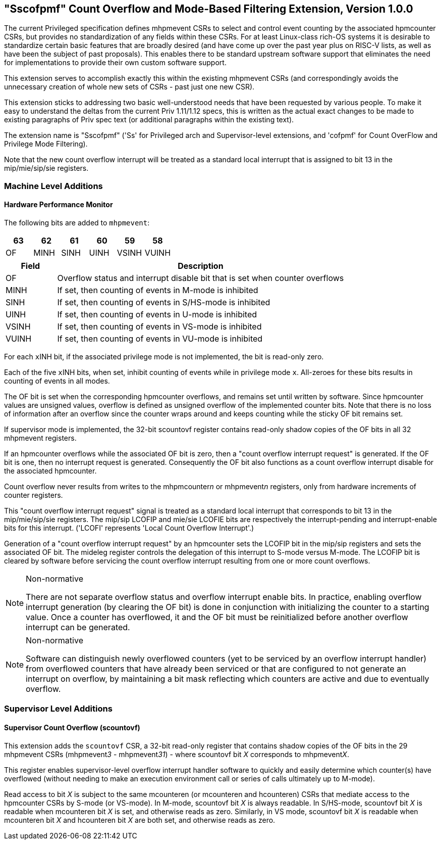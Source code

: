 [[Sscofpmf]]
== "Sscofpmf" Count Overflow and Mode-Based Filtering Extension, Version 1.0.0

The current Privileged specification defines mhpmevent CSRs to select and
control event counting by the associated hpmcounter CSRs, but provides no
standardization of any fields within these CSRs. For at least Linux-class
rich-OS systems it is desirable to standardize certain basic features that are
broadly desired (and have come up over the past year plus on RISC-V lists, as
well as have been the subject of past proposals). This enables there to be
standard upstream software support that eliminates the need for implementations
to provide their own custom software support.

This extension serves to accomplish exactly this within the existing mhpmevent
CSRs (and correspondingly avoids the unnecessary creation of whole new sets of
CSRs - past just one new CSR).

This extension sticks to addressing two basic well-understood needs that have
been requested by various people. To make it easy to understand the deltas from
the current Priv 1.11/1.12 specs, this is written as the actual exact changes
to be made to existing paragraphs of Priv spec text (or additional paragraphs
within the existing text).

The extension name is "Sscofpmf" ('Ss' for Privileged arch and Supervisor-level
extensions, and 'cofpmf' for Count OverFlow and Privilege Mode Filtering).

Note that the new count overflow interrupt will be treated as a standard local
interrupt that is assigned to bit 13 in the mip/mie/sip/sie registers.

=== Machine Level Additions

==== Hardware Performance Monitor

The following bits are added to `mhpmevent`:

[cols="^1,^1,^1,^1,^1,^1",stripes=even,options="header"]
|====
|63 |62 |61 |60 |59 |58
|OF |MINH |SINH |UINH |VSINH |VUINH
|====

[cols="15%,85%",options="header"]
|====
| Field | Description
| OF | Overflow status and interrupt disable bit that is set when counter overflows
| MINH | If set, then counting of events in M-mode is inhibited
| SINH | If set, then counting of events in S/HS-mode is inhibited
| UINH | If set, then counting of events in U-mode is inhibited
| VSINH | If set, then counting of events in VS-mode is inhibited
| VUINH | If set, then counting of events in VU-mode is inhibited
|====

For each ``x``INH bit, if the associated privilege mode is not implemented,
the bit is read-only zero.

Each of the five ``x``INH bits, when set, inhibit counting of events while in
privilege mode ``x``. All-zeroes for these bits results in counting of events in
all modes.

The OF bit is set when the corresponding hpmcounter overflows, and remains set
until written by software. Since hpmcounter values are unsigned values,
overflow is defined as unsigned overflow of the implemented counter bits. Note
that there is no loss of information after an overflow since the counter wraps
around and keeps counting while the sticky OF bit remains set.

If supervisor mode is implemented, the 32-bit scountovf register contains
read-only shadow copies of the OF bits in all 32 mhpmevent registers.

If an hpmcounter overflows while the associated OF bit is zero, then a "count
overflow interrupt request" is generated. If the OF bit is one, then no
interrupt request is generated. Consequently the OF bit also functions as a
count overflow interrupt disable for the associated hpmcounter.

Count overflow never results from writes to the mhpmcounter__n__ or
mhpmevent__n__ registers, only from hardware increments of counter registers.

This "count overflow interrupt request" signal is treated as a standard local
interrupt that corresponds to bit 13 in the mip/mie/sip/sie registers. The
mip/sip LCOFIP and mie/sie LCOFIE bits are respectively the interrupt-pending
and interrupt-enable bits for this interrupt. ('LCOFI' represents 'Local Count
Overflow Interrupt'.)

Generation of a "count overflow interrupt request" by an hpmcounter sets the
LCOFIP bit in the mip/sip registers and sets the associated OF bit. The mideleg
register controls the delegation of this interrupt to S-mode versus M-mode. The
LCOFIP bit is cleared by software before servicing the count overflow interrupt
resulting from one or more count overflows.

[NOTE]
.Non-normative
====
There are not separate overflow status and overflow interrupt enable bits. In
practice, enabling overflow interrupt generation (by clearing the OF bit) is
done in conjunction with initializing the counter to a starting value. Once a
counter has overflowed, it and the OF bit must be reinitialized before another
overflow interrupt can be generated.
====

[NOTE]
.Non-normative
====
Software can distinguish newly overflowed counters (yet to be serviced by an
overflow interrupt handler) from overflowed counters that have already been
serviced or that are configured to not generate an interrupt on overflow, by
maintaining a bit mask reflecting which counters are active and due to
eventually overflow.
====

=== Supervisor Level Additions

==== Supervisor Count Overflow (scountovf)

This extension adds the `scountovf` CSR,
a 32-bit read-only register that contains shadow copies of
the OF bits in the 29 mhpmevent CSRs (mhpmevent__3__ - mhpmevent__31__) - where
scountovf bit _X_ corresponds to mhpmevent__X__.

This register enables supervisor-level overflow interrupt handler software to
quickly and easily determine which counter(s) have overflowed (without needing
to make an execution environment call or series of calls ultimately up to
M-mode).

Read access to bit _X_ is subject to the same mcounteren (or mcounteren and
hcounteren) CSRs that mediate access to the hpmcounter CSRs by S-mode (or
VS-mode). In M-mode, scountovf bit _X_ is always readable. In S/HS-mode, scountovf bit _X_ is readable when mcounteren bit
_X_ is set, and otherwise reads as zero. Similarly, in VS mode, scountovf bit
_X_ is readable when mcounteren bit _X_ and hcounteren bit _X_ are both set,
and otherwise reads as zero.
